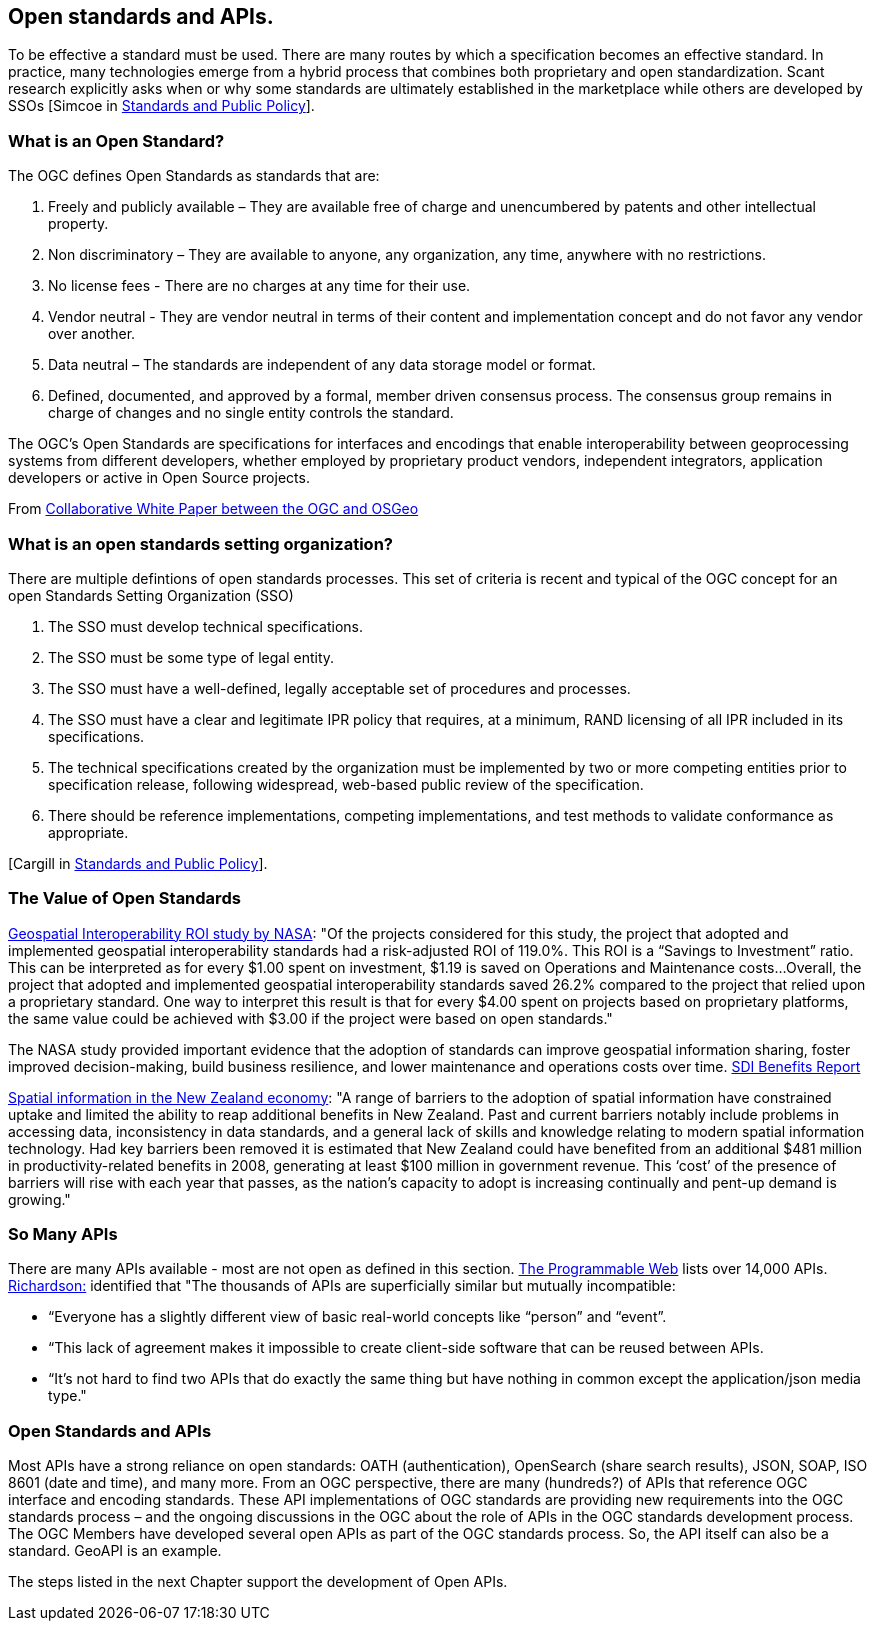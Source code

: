 == Open standards and APIs.

To be effective a standard must be used.
There are many routes by which a specification becomes an effective standard.
In practice, many technologies emerge from a hybrid process that combines both proprietary and open standardization.
Scant research explicitly asks when or why some standards are ultimately established in the marketplace while others are developed by SSOs
[Simcoe in http://www.cambridge.org/us/academic/subjects/economics/industrial-economics/standards-and-public-policy[Standards and Public Policy]].

=== What is an Open Standard?

The OGC defines Open Standards as standards that are:

1. Freely and publicly available – They are available free of charge and unencumbered by patents and other intellectual property.
2. Non discriminatory – They are available to anyone, any organization, any time, anywhere with no restrictions.
3. No license fees - There are no charges at any time for their use.
4. Vendor neutral - They are vendor neutral in terms of their content and implementation concept and do not favor any vendor over another.
5. Data neutral – The standards are independent of any data storage model or format.
6. Defined, documented, and approved by a formal, member driven consensus process. The consensus group remains in charge of changes and no single entity controls the standard.

The OGC's Open Standards are specifications for interfaces and encodings that enable interoperability between geoprocessing systems from different developers,
whether employed by proprietary product vendors, independent integrators, application developers or active in Open Source projects.

From https://wiki.osgeo.org/wiki/Open_Source_and_Open_Standards#Open_Standards[Collaborative White Paper between the OGC and OSGeo]

=== What is an open standards setting organization?

There are multiple defintions of open standards processes.
This set of criteria is recent and typical of the OGC concept for an open Standards Setting Organization (SSO)

1. The SSO must develop technical specifications.
2. The SSO must be some type of legal entity.
3. The SSO must have a well-defined, legally acceptable set of procedures and processes.
4. The SSO must have a clear and legitimate IPR policy that requires, at a minimum, RAND licensing of all IPR included in its specifications.
5. The technical specifications created by the organization must be implemented by two or more competing entities prior to specification release, following widespread, web-based public review of the specification.
6. There should be reference implementations, competing implementations, and test methods to validate conformance as appropriate.

[Cargill in http://www.cambridge.org/us/academic/subjects/economics/industrial-economics/standards-and-public-policy[Standards and Public Policy]].


=== The Value of Open Standards

https://www.google.com/url?sa=t&rct=j&q=&esrc=s&source=web&cd=1&ved=0ahUKEwjcv_7ogdfKAhVLWz4KHYofAU4QFggcMAA&url=http%3A%2F%2Flasp.colorado.edu%2Fmedia%2Fprojects%2Fegy%2Ffiles%2FROI_Study.pdf&usg=AFQjCNHG81OZPasR7pOJuqMwVXWnN5uJ1A&sig2=3OcyzglH1J3s2GqMHSQM0A[Geospatial Interoperability ROI study by NASA]:
"Of the projects considered for this study, the project that adopted and implemented geospatial interoperability standards had a risk-adjusted ROI of 119.0%.
This ROI is a “Savings to Investment” ratio. This can be interpreted as for every $1.00 spent on investment, $1.19 is saved on Operations and Maintenance costs...
Overall, the project that adopted and implemented geospatial interoperability standards saved 26.2% compared to the project that relied upon a proprietary standard.
One way to interpret this result is that for every $4.00 spent on projects based on proprietary platforms,
the same value could be achieved with $3.00 if the project were based on open standards."

The NASA study provided important evidence that the adoption of standards can improve geospatial information sharing, foster improved decision-making, build business resilience, and lower maintenance and operations costs over time. http://www.ec-gis.org/sdi/ws/costbenefit2006/reports/report_sdi_crossbenefit%20.pdf[SDI Benefits Report]

http://www.acilallen.com.au/cms_files/ACIL_spatial%20information_NewZealand.pdf[Spatial information in the New Zealand economy]:
"A range of barriers to the adoption of spatial information have constrained uptake and limited the ability to reap additional benefits in New Zealand.
Past and current barriers notably include problems in accessing data, inconsistency in data standards, and a general lack of skills and knowledge relating to modern spatial information technology.
Had key barriers been removed it is estimated that New Zealand could have benefited from an additional $481 million in productivity-related benefits in 2008, generating at least $100 million in government revenue.
This ‘cost’ of the presence of barriers will rise with each year that passes, as the nation’s capacity to adopt is increasing continually and pent-up demand is growing."

=== So Many APIs

There are many APIs available - most are not open as defined in this section.
http://www.programmableweb.com/apis/directory[The Programmable Web] lists over 14,000 APIs.
http://blog.programmableweb.com/2013/10/07/api-design-is-stuck-in-2008/[Richardson:] identified that
"The thousands of APIs are superficially similar but mutually incompatible:

* “Everyone has a slightly different view of basic real-world concepts like “person” and “event”.
* “This lack of agreement makes it impossible to create client-side software that can be reused between APIs.
* “It’s not hard to find two APIs that do exactly the same thing but have nothing in common except the application/json media type."


=== Open Standards and APIs

Most APIs have a strong reliance on open standards:
OATH (authentication), OpenSearch (share search results), JSON, SOAP, ISO 8601 (date and time), and many more.
From an OGC perspective, there are many (hundreds?) of APIs that reference OGC interface and encoding standards.
These API implementations of OGC standards are providing new requirements into the OGC standards process – and
the ongoing discussions in the OGC about the role of APIs in the OGC standards development process.
The OGC Members have developed several open APIs as part of the OGC standards process.
So, the API itself can also be a standard. GeoAPI is an example.

The steps listed in the next Chapter support the development of Open APIs.
